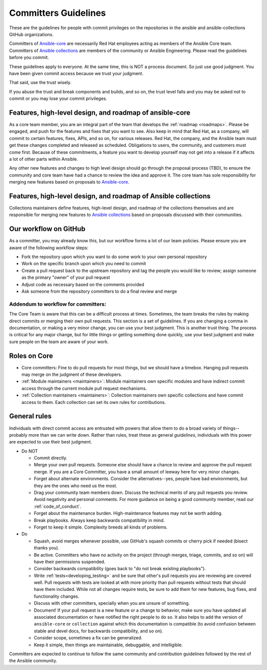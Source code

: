 .. _community_committer_guidelines:

*********************
Committers Guidelines
*********************

These are the guidelines for people with commit privileges on the repositories in the ansible and ansible-collections GitHub organizations.

Committers of `Ansible-core <https://github.com/ansible/ansible>`_ are necessarily Red Hat employees acting as members of the Ansible Core team. Committers of `Ansible collections <https://github.com/ansible-collections/>`_ are members of the community or Ansible Engineering. Please read the guidelines before you commit.

These guidelines apply to everyone. At the same time, this is NOT a process document. So just use good judgment. You have been given commit access because we trust your judgment.

That said, use the trust wisely.

If you abuse the trust and break components and builds, and so on, the trust level falls and you may be asked not to commit or you may lose your commit privileges.

Features, high-level design, and roadmap of ansible-core
========================================================

As a core team member, you are an integral part of the team that develops the :ref:`roadmap <roadmaps>`. Please be engaged, and push for the features and fixes that you want to see. Also keep in mind that Red Hat, as a company, will commit to certain features, fixes, APIs, and so on, for various releases. Red Hat, the company, and the Ansible team must get these changes completed and released as scheduled. Obligations to users, the community, and customers must come first. Because of these commitments, a feature you want to develop yourself may not get into a release if it affects a lot of other parts within Ansible.

Any other new features and changes to high level design should go through the proposal process (TBD), to ensure the community and core team have had a chance to review the idea and approve it. The core team has sole responsibility for merging new features based on proposals to `Ansible-core <https://github.com/ansible/ansible>`_.


Features, high-level design, and roadmap of Ansible collections
===============================================================

Collections maintainers define features, high-level design, and roadmap of the collections themselves and are responsible for merging new features to `Ansible collections <https://github.com/ansible-collections/>`_ based on proposals discussed with their communities.

Our workflow on GitHub
======================

As a committer, you may already know this, but our workflow forms a lot of our team policies. Please ensure you are aware of the following workflow steps:

* Fork the repository upon which you want to do some work to your own personal repository
* Work on the specific branch upon which you need to commit
* Create a pull request back to the upstream repository and tag the people you would like to review; assign someone as the primary "owner" of your pull request
* Adjust code as necessary based on the comments provided
* Ask someone from the repository committers to do a final review and merge

Addendum to workflow for committers:
------------------------------------

The Core Team is aware that this can be a difficult process at times. Sometimes, the team breaks the rules by making direct commits or merging their own pull requests. This section is a set of guidelines. If you are changing a comma in documentation, or making a very minor change, you can use your best judgment. This is another trust thing. The process is critical for any major change, but for little things or getting something done quickly, use your best judgment and make sure people on the team are aware of your work.

Roles on Core
=============
* Core committers: Fine to do pull requests for most things, but we should have a timebox. Hanging pull requests may merge on the judgment of these developers.
* :ref:`Module maintainers <maintainers>`: Module maintainers own specific modules and have indirect commit access through the current module pull request mechanisms.
* :ref:`Collection maintainers <maintainers>`: Collection maintainers own specific collections and have commit access to them. Each collection can set its own rules for contributions.

.. _committer_general_rules:

General rules
=============
Individuals with direct commit access are entrusted with powers that allow them to do a broad variety of things--probably more than we can write down. Rather than rules, treat these as general *guidelines*, individuals with this power are expected to use their best judgment.

* Do NOT

  - Commit directly.
  - Merge your own pull requests. Someone else should have a chance to review and approve the pull request merge. If you are a Core Committer, you have a small amount of leeway here for very minor changes.
  - Forget about alternate environments. Consider the alternatives--yes, people have bad environments, but they are the ones who need us the most.
  - Drag your community team members down. Discuss the technical merits of any pull requests you review. Avoid negativity and personal comments. For more guidance on being a good community member, read our :ref:`code_of_conduct`.
  - Forget about the maintenance burden. High-maintenance features may not be worth adding.
  - Break playbooks. Always keep backwards compatibility in mind.
  - Forget to keep it simple. Complexity breeds all kinds of problems.

* Do

  - Squash, avoid merges whenever possible, use GitHub's squash commits or cherry pick if needed (bisect thanks you).
  - Be active. Committers who have no activity on the project (through merges, triage, commits, and so on) will have their permissions suspended.
  - Consider backwards compatibility (goes back to "do not break existing playbooks").
  - Write  :ref:`tests<developing_testing>` and be sure that other's pull requests you are reviewing are covered well. Pull requests with tests are looked at with more priority than pull requests without tests that should have them included. While not all changes require tests, be sure to add them for new features, bug fixes, and functionality changes.
  - Discuss with other committers, specially when you are unsure of something.
  - Document! If your pull request is a new feature or a change to behavior, make sure you have updated all associated documentation or have notified the right people to do so. It also helps to add the version of ``ansible-core`` or ``collection`` against which this documentation is compatible (to avoid confusion between stable and devel docs, for backwards compatibility, and so on).
  - Consider scope, sometimes a fix can be generalized.
  - Keep it simple, then things are maintainable, debuggable, and intelligible.

Committers are expected to continue to follow the same community and contribution guidelines followed by the rest of the Ansible community.
